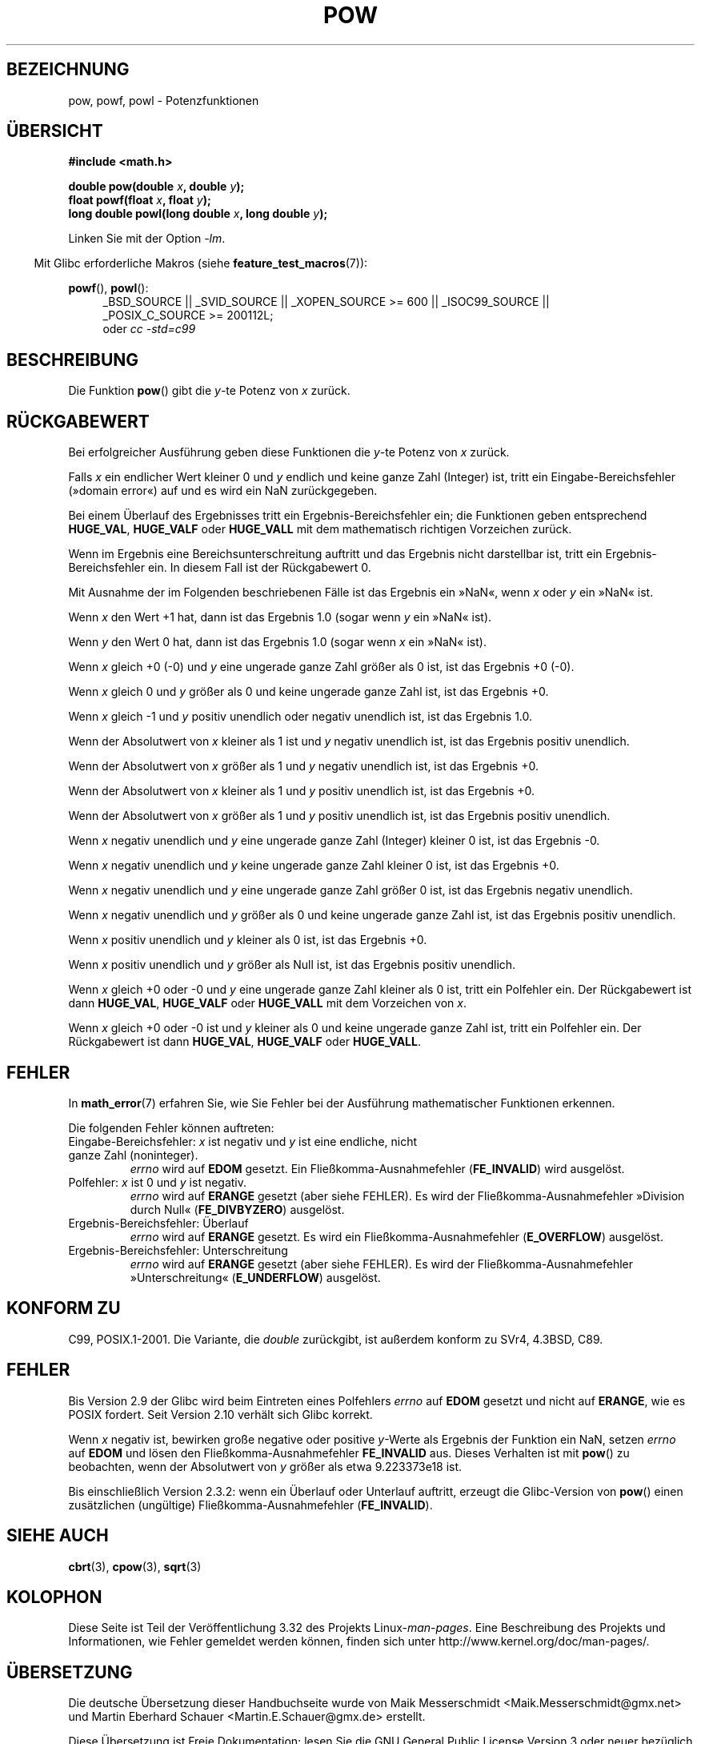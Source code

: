.\" Copyright 1993 David Metcalfe (david@prism.demon.co.uk)
.\" and Copyright 2008, Linux Foundation, written by Michael Kerrisk
.\"     <mtk.manpages@gmail.com>
.\"
.\" Permission is granted to make and distribute verbatim copies of this
.\" manual provided the copyright notice and this permission notice are
.\" preserved on all copies.
.\"
.\" Permission is granted to copy and distribute modified versions of this
.\" manual under the conditions for verbatim copying, provided that the
.\" entire resulting derived work is distributed under the terms of a
.\" permission notice identical to this one.
.\"
.\" Since the Linux kernel and libraries are constantly changing, this
.\" manual page may be incorrect or out-of-date.  The author(s) assume no
.\" responsibility for errors or omissions, or for damages resulting from
.\" the use of the information contained herein.  The author(s) may not
.\" have taken the same level of care in the production of this manual,
.\" which is licensed free of charge, as they might when working
.\" professionally.
.\"
.\" Formatted or processed versions of this manual, if unaccompanied by
.\" the source, must acknowledge the copyright and authors of this work.
.\"
.\" References consulted:
.\"     Linux libc source code
.\"     Lewine's _POSIX Programmer's Guide_ (O'Reilly & Associates, 1991)
.\"     386BSD man pages
.\" Modified 1993-07-24 by Rik Faith (faith@cs.unc.edu)
.\" Modified 1995-08-14 by Arnt Gulbrandsen <agulbra@troll.no>
.\" Modified 2002-07-27 by Walter Harms
.\" 	(walter.harms@informatik.uni-oldenburg.de)
.\"*******************************************************************
.\"
.\" This file was generated with po4a. Translate the source file.
.\"
.\"*******************************************************************
.TH POW 3 "12. September 2010" "" Linux\-Programmierhandbuch
.SH BEZEICHNUNG
pow, powf, powl \- Potenzfunktionen
.SH ÜBERSICHT
.nf
\fB#include <math.h>\fP
.sp
\fBdouble pow(double \fP\fIx\fP\fB, double \fP\fIy\fP\fB);\fP
.br
\fBfloat powf(float \fP\fIx\fP\fB, float \fP\fIy\fP\fB);\fP
.br
\fBlong double powl(long double \fP\fIx\fP\fB, long double \fP\fIy\fP\fB);\fP
.fi
.sp
Linken Sie mit der Option \fI\-lm\fP.
.sp
.in -4n
Mit Glibc erforderliche Makros (siehe \fBfeature_test_macros\fP(7)):
.in
.sp
.ad l
\fBpowf\fP(), \fBpowl\fP():
.RS 4
_BSD_SOURCE || _SVID_SOURCE || _XOPEN_SOURCE\ >=\ 600 || _ISOC99_SOURCE
|| _POSIX_C_SOURCE\ >=\ 200112L;
.br
oder \fIcc\ \-std=c99\fP
.RE
.ad
.SH BESCHREIBUNG
Die Funktion \fBpow\fP() gibt die \fIy\fP\-te Potenz von \fIx\fP zurück.
.SH RÜCKGABEWERT
Bei erfolgreicher Ausführung geben diese Funktionen die \fIy\fP\-te Potenz von
\fIx\fP zurück.

.\" The domain error is generated at least as far back as glibc 2.4
Falls \fIx\fP ein endlicher Wert kleiner 0 und \fIy\fP endlich und keine ganze
Zahl (Integer) ist, tritt ein Eingabe\-Bereichsfehler (»domain error«) auf
und es wird ein NaN zurückgegeben.

.\" The range error is generated at least as far back as glibc 2.4
Bei einem Überlauf des Ergebnisses tritt ein Ergebnis\-Bereichsfehler ein;
die Funktionen geben entsprechend \fBHUGE_VAL\fP, \fBHUGE_VALF\fP oder
\fBHUGE_VALL\fP mit dem mathematisch richtigen Vorzeichen zurück.

.\" POSIX.1 does not specify the sign of the zero,
.\" but http://sources.redhat.com/bugzilla/show_bug.cgi?id=2678
.\" points out that the zero has the wrong sign in some cases.
Wenn im Ergebnis eine Bereichsunterschreitung auftritt und das Ergebnis
nicht darstellbar ist, tritt ein Ergebnis\-Bereichsfehler ein. In diesem Fall
ist der Rückgabewert 0.

Mit Ausnahme der im Folgenden beschriebenen Fälle ist das Ergebnis ein
»NaN«, wenn \fIx\fP oder \fIy\fP ein »NaN« ist.

Wenn \fIx\fP den Wert +1 hat, dann ist das Ergebnis 1.0 (sogar wenn \fIy\fP ein
»NaN« ist).

Wenn \fIy\fP den Wert 0 hat, dann ist das Ergebnis 1.0 (sogar wenn \fIx\fP ein
»NaN« ist).

Wenn \fIx\fP gleich +0 (\-0) und \fIy\fP eine ungerade ganze Zahl größer als 0 ist,
ist das Ergebnis +0 (\-0).

Wenn \fIx\fP gleich 0 und \fIy\fP größer als 0 und keine ungerade ganze Zahl ist,
ist das Ergebnis +0.

Wenn \fIx\fP gleich \-1 und \fIy\fP positiv unendlich oder negativ unendlich ist,
ist das Ergebnis 1.0.

Wenn der Absolutwert von \fIx\fP kleiner als 1 ist und \fIy\fP negativ unendlich
ist, ist das Ergebnis positiv unendlich.

Wenn der Absolutwert von \fIx\fP größer als 1 und \fIy\fP negativ unendlich ist,
ist das Ergebnis +0.

Wenn der Absolutwert von \fIx\fP kleiner als 1 und \fIy\fP positiv unendlich ist,
ist das Ergebnis +0.

Wenn der Absolutwert von \fIx\fP größer als 1 und \fIy\fP positiv unendlich ist,
ist das Ergebnis positiv unendlich.

Wenn \fIx\fP negativ unendlich und \fIy\fP eine ungerade ganze Zahl (Integer)
kleiner 0 ist, ist das Ergebnis \-0.

Wenn \fIx\fP negativ unendlich und \fIy\fP keine ungerade ganze Zahl kleiner 0
ist, ist das Ergebnis +0.

Wenn \fIx\fP negativ unendlich und \fIy\fP eine ungerade ganze Zahl größer 0 ist,
ist das Ergebnis negativ unendlich.

Wenn \fIx\fP negativ unendlich und \fIy\fP größer als 0 und keine ungerade ganze
Zahl ist, ist das Ergebnis positiv unendlich.

Wenn \fIx\fP positiv unendlich und \fIy\fP kleiner als 0 ist, ist das Ergebnis +0.

Wenn \fIx\fP positiv unendlich und \fIy\fP größer als Null ist, ist das Ergebnis
positiv unendlich.

Wenn \fIx\fP gleich +0 oder \-0 und \fIy\fP eine ungerade ganze Zahl kleiner als 0
ist, tritt ein Polfehler ein. Der Rückgabewert ist dann \fBHUGE_VAL\fP,
\fBHUGE_VALF\fP oder \fBHUGE_VALL\fP mit dem Vorzeichen von \fIx\fP.

.\" The pole error is generated at least as far back as glibc 2.4
Wenn \fIx\fP gleich +0 oder \-0 ist und \fIy\fP kleiner als 0 und keine ungerade
ganze Zahl ist, tritt ein Polfehler ein. Der Rückgabewert ist dann
\fBHUGE_VAL\fP, \fBHUGE_VALF\fP oder \fBHUGE_VALL\fP.
.SH FEHLER
.\" FIXME . review status of this error
.\" longstanding bug report for glibc:
.\" http://sources.redhat.com/bugzilla/show_bug.cgi?id=369
.\" For negative x, and -large and +large y, glibc 2.8 gives incorrect
.\" results
.\" pow(-0.5,-DBL_MAX)=nan
.\" EDOM FE_INVALID nan; fail-errno fail-except fail-result;
.\" FAIL (expected: range-error-overflow (ERANGE, FE_OVERFLOW); +INF)
.\"
.\" pow(-1.5,-DBL_MAX)=nan
.\" EDOM FE_INVALID nan; fail-errno fail-except fail-result;
.\" FAIL (expected: range-error-underflow (ERANGE, FE_UNDERFLOW); +0)
.\"
.\" pow(-0.5,DBL_MAX)=nan
.\" EDOM FE_INVALID nan; fail-errno fail-except fail-result;
.\" FAIL (expected: range-error-underflow (ERANGE, FE_UNDERFLOW); +0)
.\"
.\" pow(-1.5,DBL_MAX)=nan
.\" EDOM FE_INVALID nan; fail-errno fail-except fail-result;
.\" FAIL (expected: range-error-overflow (ERANGE, FE_OVERFLOW); +INF)
In \fBmath_error\fP(7) erfahren Sie, wie Sie Fehler bei der Ausführung
mathematischer Funktionen erkennen.
.PP
Die folgenden Fehler können auftreten:
.TP 
Eingabe\-Bereichsfehler: \fIx\fP ist negativ und \fIy\fP ist eine endliche, nicht ganze Zahl (noninteger).
\fIerrno\fP wird auf \fBEDOM\fP gesetzt. Ein Fließkomma\-Ausnahmefehler
(\fBFE_INVALID\fP) wird ausgelöst.
.TP 
Polfehler: \fIx\fP ist 0 und \fIy\fP ist negativ.
\fIerrno\fP wird auf \fBERANGE\fP gesetzt (aber siehe FEHLER). Es wird der
Fließkomma\-Ausnahmefehler »Division durch Null« (\fBFE_DIVBYZERO\fP) ausgelöst.
.TP 
Ergebnis\-Bereichsfehler: Überlauf
\fIerrno\fP wird auf \fBERANGE\fP gesetzt. Es wird ein Fließkomma\-Ausnahmefehler
(\fBE_OVERFLOW\fP) ausgelöst.
.TP 
Ergebnis\-Bereichsfehler: Unterschreitung
\fIerrno\fP wird auf \fBERANGE\fP gesetzt (aber siehe FEHLER). Es wird der
Fließkomma\-Ausnahmefehler »Unterschreitung« (\fBE_UNDERFLOW\fP) ausgelöst.
.SH "KONFORM ZU"
C99, POSIX.1\-2001. Die Variante, die \fIdouble\fP zurückgibt, ist außerdem
konform zu SVr4, 4.3BSD, C89.
.SH FEHLER
.\"
.\" http://sources.redhat.com/bugzilla/show_bug.cgi?id=6776
.\" or possibly 2.9, I haven't found the source code change
.\" and I don't have a 2.9 system to test
Bis Version 2.9 der Glibc wird beim Eintreten eines Polfehlers \fIerrno\fP auf
\fBEDOM\fP gesetzt und nicht auf \fBERANGE\fP, wie es POSIX fordert. Seit Version
2.10 verhält sich Glibc korrekt.

.\" see bug http://sources.redhat.com/bugzilla/show_bug.cgi?id=3866
.\" and http://sources.redhat.com/bugzilla/show_bug.cgi?id=369
Wenn \fIx\fP negativ ist, bewirken große negative oder positive \fIy\fP\-Werte als
Ergebnis der Funktion ein NaN, setzen \fIerrno\fP auf \fBEDOM\fP und lösen den
Fließkomma\-Ausnahmefehler \fBFE_INVALID\fP aus. Dieses Verhalten ist mit
\fBpow\fP() zu beobachten, wenn der Absolutwert von \fIy\fP größer als etwa
9.223373e18 ist.

.\" FIXME . Actually, 2.3.2 is the earliest test result I have; so yet
.\" to confirm if this error occurs only in 2.3.2.
Bis einschließlich Version 2.3.2: wenn ein Überlauf oder Unterlauf auftritt,
erzeugt die Glibc\-Version von \fBpow\fP() einen zusätzlichen (ungültige)
Fließkomma\-Ausnahmefehler (\fBFE_INVALID\fP).
.SH "SIEHE AUCH"
\fBcbrt\fP(3), \fBcpow\fP(3), \fBsqrt\fP(3)
.SH KOLOPHON
Diese Seite ist Teil der Veröffentlichung 3.32 des Projekts
Linux\-\fIman\-pages\fP. Eine Beschreibung des Projekts und Informationen, wie
Fehler gemeldet werden können, finden sich unter
http://www.kernel.org/doc/man\-pages/.

.SH ÜBERSETZUNG
Die deutsche Übersetzung dieser Handbuchseite wurde von
Maik Messerschmidt <Maik.Messerschmidt@gmx.net>
und
Martin Eberhard Schauer <Martin.E.Schauer@gmx.de>
erstellt.

Diese Übersetzung ist Freie Dokumentation; lesen Sie die
GNU General Public License Version 3 oder neuer bezüglich der
Copyright-Bedingungen. Es wird KEINE HAFTUNG übernommen.

Wenn Sie Fehler in der Übersetzung dieser Handbuchseite finden,
schicken Sie bitte eine E-Mail an <debian-l10n-german@lists.debian.org>.
